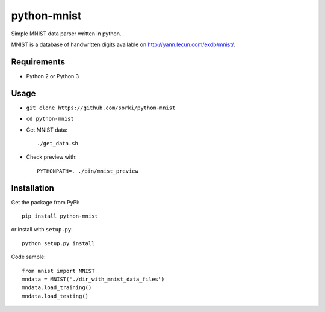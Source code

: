 python-mnist
============

Simple MNIST data parser written in python.

MNIST is a database of handwritten digits available on http://yann.lecun.com/exdb/mnist/.

Requirements
------------

- Python 2 or Python 3

Usage
-----

- ``git clone https://github.com/sorki/python-mnist``
- ``cd python-mnist``
- Get MNIST data::

        ./get_data.sh

- Check preview with::

        PYTHONPATH=. ./bin/mnist_preview


Installation
------------

Get the package from PyPi::

        pip install python-mnist

or install with ``setup.py``::

        python setup.py install

Code sample::

  from mnist import MNIST
  mndata = MNIST('./dir_with_mnist_data_files')
  mndata.load_training()
  mndata.load_testing()

